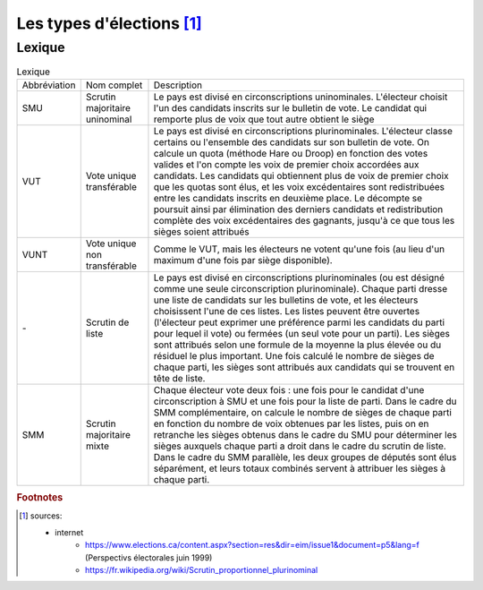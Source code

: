 Les types d'élections [1]_
===========================

Lexique
+++++++

.. list-table:: Lexique

    * -  Abbréviation
      -  Nom complet
      -  Description
    * -  SMU
      -  Scrutin majoritaire uninominal
      -  Le pays est divisé en circonscriptions uninominales. L'électeur choisit l'un des candidats inscrits sur le bulletin de vote. Le candidat qui remporte plus de voix que tout autre obtient le siège
    * -  VUT
      -  Vote unique transférable
      -  Le pays est divisé en circonscriptions plurinominales. L'électeur classe certains ou l'ensemble des candidats sur son bulletin de vote. On calcule un quota (méthode Hare ou Droop) en fonction des votes valides et l'on compte les voix de premier choix accordées aux candidats. Les candidats qui obtiennent plus de voix de premier choix que les quotas sont élus, et les voix excédentaires sont redistribuées entre les candidats inscrits en deuxième place. Le décompte se poursuit ainsi par élimination des derniers candidats et redistribution complète des voix excédentaires des gagnants, jusqu'à ce que tous les sièges soient attribués
    * -  VUNT
      -  Vote unique non transférable
      -  Comme le VUT, mais les électeurs ne votent qu'une fois (au lieu d'un maximum d'une fois par siège disponible).
    * -  \-
      -  Scrutin de liste
      -  Le pays est divisé en circonscriptions plurinominales (ou est désigné comme une seule circonscription plurinominale). Chaque parti dresse une liste de candidats sur les bulletins de vote, et les électeurs choisissent l'une de ces listes. Les listes peuvent être ouvertes (l'électeur peut exprimer une préférence parmi les candidats du parti pour lequel il vote) ou fermées (un seul vote pour un parti). Les sièges sont attribués selon une formule de la moyenne la plus élevée ou du résiduel le plus important. Une fois calculé le nombre de sièges de chaque parti, les sièges sont attribués aux candidats qui se trouvent en tête de liste.
    * -  SMM
      -  Scrutin majoritaire mixte
      -  Chaque électeur vote deux fois : une fois pour le candidat d'une circonscription à SMU et une fois pour la liste de parti. Dans le cadre du SMM complémentaire, on calcule le nombre de sièges de chaque parti en fonction du nombre de voix obtenues par les listes, puis on en retranche les sièges obtenus dans le cadre du SMU pour déterminer les sièges auxquels chaque parti a droit dans le cadre du scrutin de liste. Dans le cadre du SMM parallèle, les deux groupes de députés sont élus séparément, et leurs totaux combinés servent à attribuer les sièges à chaque parti.


.. rubric:: Footnotes

.. [1] sources:

        * internet
            * https://www.elections.ca/content.aspx?section=res&dir=eim/issue1&document=p5&lang=f (Perspectivs électorales juin 1999)
            * https://fr.wikipedia.org/wiki/Scrutin_proportionnel_plurinominal